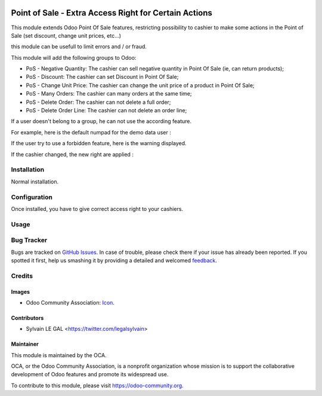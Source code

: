 .. image:: https://img.shields.io/badge/licence-AGPL--3-blue.svg
   :target: http://www.gnu.org/licenses/agpl-3.0-standalone.html
   :alt: License: AGPL-3

======================================================
Point of Sale - Extra Access Right for Certain Actions
======================================================

This module extends Odoo Point Of Sale features, restricting possibility
to cashier to make some actions in the Point of Sale (set discount, change
unit prices, etc...)

this module can be usefull to limit errors and / or fraud.

This module will add the following groups to Odoo:

* PoS - Negative Quantity: The cashier can sell negative quantity in Point Of
  Sale (ie, can return products);

* PoS - Discount: The cashier can set Discount in Point Of Sale;

* PoS - Change Unit Price: The cashier can change the unit price of a product
  in Point Of Sale;

* PoS - Many Orders: The cashier can many orders at the same time;

* PoS - Delete Order: The cashier can not delete a full order;

* PoS - Delete Order Line: The cashier can not delete an order line;

.. image:: /pos_access_right/static/description/new_groups.png

If a user doesn't belong to a group, he can not use the according feature.

For example, here is the default numpad for the demo data user :

.. image:: /pos_access_right/static/description/demo_numpad.png

If the user try to use a forbidden feature, here is the warning displayed.

.. image:: /pos_access_right/static/description/demo_error.png

If the cashier changed, the new right are applied :

.. image:: /pos_access_right/static/description/admin_numpad.png

Installation
============

Normal installation.

Configuration
=============

Once installed, you have to give correct access right to your cashiers.

Usage
=====

.. image:: https://odoo-community.org/website/image/ir.attachment/5784_f2813bd/datas
   :alt: Try me on Runbot
   :target: https://runbot.odoo-community.org/runbot/184/9.0

Bug Tracker
===========

Bugs are tracked on `GitHub Issues
<https://github.com/OCA/{project_repo}/issues>`_. In case of trouble, please
check there if your issue has already been reported. If you spotted it first,
help us smashing it by providing a detailed and welcomed `feedback
<https://github.com/OCA/
pos/issues/new?body=module:%20
pos_access_right%0Aversion:%20
9.0%0A%0A**Steps%20to%20reproduce**%0A-%20...%0A%0A**Current%20behavior**%0A%0A**Expected%20behavior**>`_.

Credits
=======

Images
------

* Odoo Community Association: `Icon <https://github.com/OCA/maintainer-tools/blob/master/template/module/static/description/icon.svg>`_.

Contributors
------------

* Sylvain LE GAL <https://twitter.com/legalsylvain>

Maintainer
----------

.. image:: https://odoo-community.org/logo.png
   :alt: Odoo Community Association
   :target: https://odoo-community.org

This module is maintained by the OCA.

OCA, or the Odoo Community Association, is a nonprofit organization whose
mission is to support the collaborative development of Odoo features and
promote its widespread use.

To contribute to this module, please visit https://odoo-community.org.
